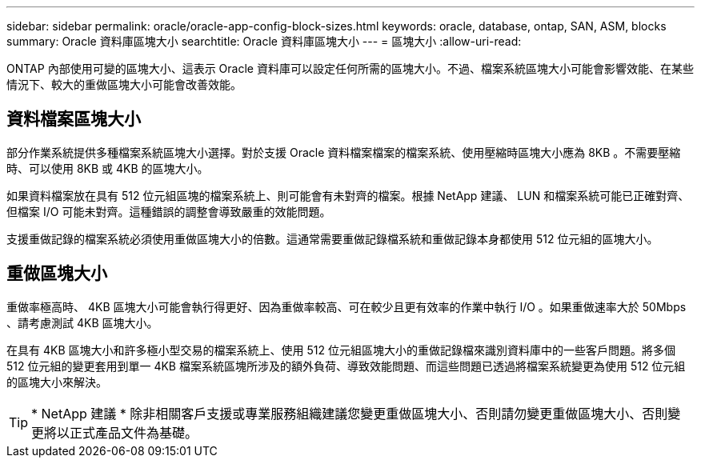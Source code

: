 ---
sidebar: sidebar 
permalink: oracle/oracle-app-config-block-sizes.html 
keywords: oracle, database, ontap, SAN, ASM, blocks 
summary: Oracle 資料庫區塊大小 
searchtitle: Oracle 資料庫區塊大小 
---
= 區塊大小
:allow-uri-read: 


[role="lead"]
ONTAP 內部使用可變的區塊大小、這表示 Oracle 資料庫可以設定任何所需的區塊大小。不過、檔案系統區塊大小可能會影響效能、在某些情況下、較大的重做區塊大小可能會改善效能。



== 資料檔案區塊大小

部分作業系統提供多種檔案系統區塊大小選擇。對於支援 Oracle 資料檔案檔案的檔案系統、使用壓縮時區塊大小應為 8KB 。不需要壓縮時、可以使用 8KB 或 4KB 的區塊大小。

如果資料檔案放在具有 512 位元組區塊的檔案系統上、則可能會有未對齊的檔案。根據 NetApp 建議、 LUN 和檔案系統可能已正確對齊、但檔案 I/O 可能未對齊。這種錯誤的調整會導致嚴重的效能問題。

支援重做記錄的檔案系統必須使用重做區塊大小的倍數。這通常需要重做記錄檔系統和重做記錄本身都使用 512 位元組的區塊大小。



== 重做區塊大小

重做率極高時、 4KB 區塊大小可能會執行得更好、因為重做率較高、可在較少且更有效率的作業中執行 I/O 。如果重做速率大於 50Mbps 、請考慮測試 4KB 區塊大小。

在具有 4KB 區塊大小和許多極小型交易的檔案系統上、使用 512 位元組區塊大小的重做記錄檔來識別資料庫中的一些客戶問題。將多個 512 位元組的變更套用到單一 4KB 檔案系統區塊所涉及的額外負荷、導致效能問題、而這些問題已透過將檔案系統變更為使用 512 位元組的區塊大小來解決。


TIP: * NetApp 建議 * 除非相關客戶支援或專業服務組織建議您變更重做區塊大小、否則請勿變更重做區塊大小、否則變更將以正式產品文件為基礎。
